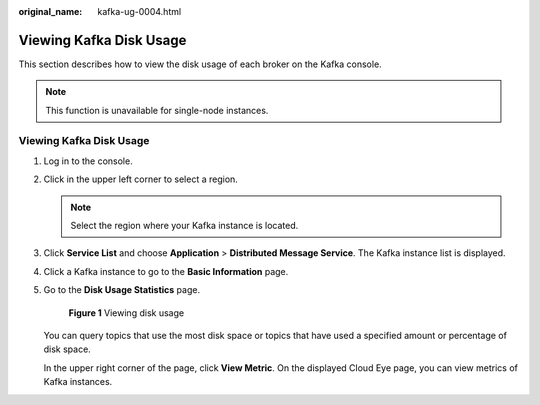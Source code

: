 :original_name: kafka-ug-0004.html

.. _kafka-ug-0004:

Viewing Kafka Disk Usage
========================

This section describes how to view the disk usage of each broker on the Kafka console.

.. note::

   This function is unavailable for single-node instances.


Viewing Kafka Disk Usage
------------------------

#. Log in to the console.

#. Click |image1| in the upper left corner to select a region.

   .. note::

      Select the region where your Kafka instance is located.

#. Click **Service List** and choose **Application** > **Distributed Message Service**. The Kafka instance list is displayed.

#. Click a Kafka instance to go to the **Basic Information** page.

#. Go to the **Disk Usage Statistics** page.


   .. figure:: /_static/images/en-us_image_0000001377028284.png
      :alt: **Figure 1** Viewing disk usage

      **Figure 1** Viewing disk usage

   You can query topics that use the most disk space or topics that have used a specified amount or percentage of disk space.

   In the upper right corner of the page, click **View Metric**. On the displayed Cloud Eye page, you can view metrics of Kafka instances.

.. |image1| image:: /_static/images/en-us_image_0143929918.png
